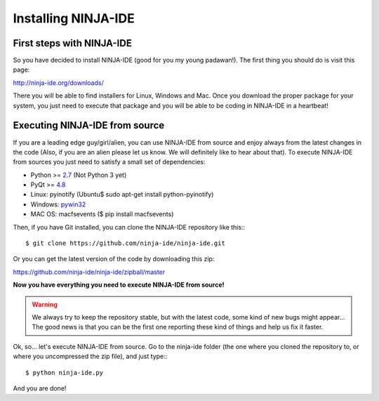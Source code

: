 ====================
Installing NINJA-IDE
====================

First steps with NINJA-IDE
==========================

So you have decided to install NINJA-IDE (good for you my young padawan!). The
first thing you should do is visit this page:

http://ninja-ide.org/downloads/

There you will be able to find installers for Linux, Windows and Mac. Once you
download the proper package for your system, you just need to execute that
package and you will be able to be coding in NINJA-IDE in a heartbeat!

Executing NINJA-IDE from source
===============================

If you are a leading edge guy/girl/alien, you can use NINJA-IDE from source and
enjoy always from the latest changes in the code (Also, if you are an alien
please let us know. We will definitely like to hear about that). To execute
NINJA-IDE from sources you just need to satisfy a small set of dependencies:

-  Python >= `2.7 <http://www.python.org/download/>`_ (Not Python 3 yet)
-  PyQt >= `4.8 <http://www.riverbankcomputing.co.uk/software/pyqt/intro>`_
-  Linux: pyinotify (Ubuntu$ sudo apt-get install python-pyinotify)
-  Windows: `pywin32 <http://sourceforge.net/projects/pywin32/files/>`_
-  MAC OS: macfsevents ($ pip install macfsevents)

Then, if you have Git installed, you can clone the NINJA-IDE repository like
this:::

    $ git clone https://github.com/ninja-ide/ninja-ide.git

Or you can get the latest version of the code by downloading this zip:

https://github.com/ninja-ide/ninja-ide/zipball/master

**Now you have everything you need to execute NINJA-IDE from source!** 

.. warning::

   We always try to keep the repository stable, but with the latest code, 
   some kind of new bugs might appear... The good news is that you can be the
   first one reporting these kind of things and help us fix it faster.

Ok, so... let's execute NINJA-IDE from source. Go to the ninja-ide folder (the
one where you cloned the repository to, or where you uncompressed the zip
file), and just type:::

    $ python ninja-ide.py

And you are done!